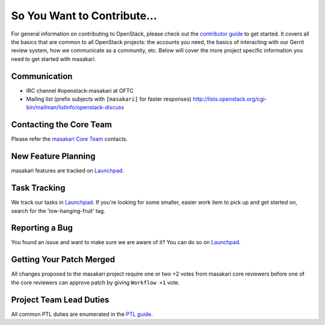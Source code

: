 ============================
So You Want to Contribute...
============================
For general information on contributing to OpenStack, please check out the
`contributor guide <https://docs.openstack.org/contributors/>`_ to get started.
It covers all the basics that are common to all OpenStack projects: the accounts
you need, the basics of interacting with our Gerrit review system, how we
communicate as a community, etc.
Below will cover the more project specific information you need to get started
with masakari.

Communication
~~~~~~~~~~~~~
* IRC channel #openstack-masakari at OFTC
* Mailing list (prefix subjects with ``[masakari]`` for faster responses)
  http://lists.openstack.org/cgi-bin/mailman/listinfo/openstack-discuss

Contacting the Core Team
~~~~~~~~~~~~~~~~~~~~~~~~
Please refer the `masakari Core Team
<https://review.opendev.org/admin/groups/23a3cb66b177425112e8d24b8f8b5a1c662cc9e5,members>`_ contacts.

New Feature Planning
~~~~~~~~~~~~~~~~~~~~
masakari features are tracked on `Launchpad <https://bugs.launchpad.net/masakari>`_.

Task Tracking
~~~~~~~~~~~~~
We track our tasks in `Launchpad <https://bugs.launchpad.net/masakari>`_.
If you're looking for some smaller, easier work item to pick up and get started
on, search for the 'low-hanging-fruit' tag.

Reporting a Bug
~~~~~~~~~~~~~~~
You found an issue and want to make sure we are aware of it? You can do so on
`Launchpad <https://bugs.launchpad.net/masakari>`_.

Getting Your Patch Merged
~~~~~~~~~~~~~~~~~~~~~~~~~
All changes proposed to the masakari project require one or two +2 votes
from masakari core reviewers before one of the core reviewers can approve
patch by giving ``Workflow +1`` vote.

Project Team Lead Duties
~~~~~~~~~~~~~~~~~~~~~~~~
All common PTL duties are enumerated in the `PTL guide
<https://docs.openstack.org/project-team-guide/ptl.html>`_.
